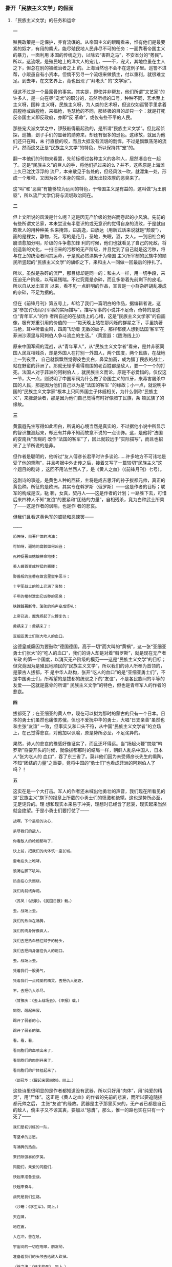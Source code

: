 *** 撕开「民族主义文学」的假面
    :PROPERTIES:
    :CUSTOM_ID: chap3sec2
    :END:

**** 「民族主义文学」的任务和运命
     :PROPERTIES:
     :CUSTOM_ID: 19311023
     :END:

**一**

殖民政策是一定保护，养育流氓的。从帝国主义的眼睛看来，惟有他们是最要紧的奴才，有用的鹰犬，能尽殖民地人民非尽不可的任务：一面靠著帝国主义的暴力，一面利用 本国的传统之力，以除去“害群之马”，不安本分的“莠民”。所以，这流氓，是殖民地上的洋大人的宠儿，——不，宠犬，其地位虽在主人之下，但总在别的被统治者之上 的。上海当然也不会不在这例子里。巡警不进帮，小贩虽自有小资本，但倘不另寻一个流氓来做债主，付以重利，就很难立足。到去年，在文艺界上，竟也出现了“拜老头” 的“文学家”。

但这不过是一个最露骨的事实。其实是，即使并非帮友，他们所谓“文艺家”的许多人，是一向在尽“宠犬”的职分的，虽然所标的口号，种种不同，艺术至上主义呀，国粹 主义呀，民族主义呀，为人类的艺术呀，但这仅如巡警手里拿着前膛枪或后膛枪，来福枪，毛瑟枪的不同，那终极的目的却只一个：就是打死反帝国主义即反政府，亦即“反 革命”，或仅有些不平的人民。

那些宠犬派文学之中，锣鼓敲得最起劲的，是所谓“民族主义文学”。但比起侦探，巡捕，刽子手们的显著的勋劳来，却还有很多的逊色。这缘故，就因为他们还只在叫，未 行直接的咬，而且大抵没有流氓的剽悍，不过是飘飘荡荡的流尸。然而这又正是“民族主义文学”的特色，所以保持其“宠”的。

翻一本他们的刊物来看罢，先前标榜过各种主义的各种人，居然凑合在一起了。这是“民族主义”的巨人的手，将他们抓过来的么？并不，这些原是上海滩上久已沈沈浮浮的 流尸，本来散见于各处的，但经风浪一吹，就漂集一处，形成一个堆积，又因为各个本身的腐烂，就发出较浓厚的恶臭来了。

这“叫”和“恶臭”有能够较为远闻的特色，于帝国主义是有益的，这叫做“为王前驱”，所以流尸文学仍将与流氓政治同在。

**二**

但上文所说的风浪是什么呢？这是因无产阶级的勃兴而卷起的小风浪。先前的有些所谓文艺家，本未尝没有半意识的或无意识的觉得自身的溃败，于是就自欺欺人的用种种美 名来掩饰，曰高逸，曰放达（用新式话来说就是“颓废”），画的是裸女，静物，死，写的是花月，圣地，失眠，酒，女人。一到旧社会的崩溃愈加分明，阶级的斗争愈加锋 利的时候，他们也就看见了自己的死敌，将创造新的文化，一扫旧来的污秽的无产阶级，并且觉到了自己就是这污秽，将与在上的统治者同其运命，于是就必然漂集于为帝国 主义所宰制的民族中的顺民所竖起的“民族主义文学”的旗帜之下，来和主人一同做一回最后的挣扎了。

所以，虽然是杂碎的流尸，那目标却是同一的：和主人一样，用一切手段，来压迫无产阶级，以茍延残喘。不过究竟是杂碎，而且多带着先前剩下的皮毛，所以自从发出宣言 以来，看不见一点鲜明的作品，宣言是一小群杂碎胡乱凑成的杂碎，不足为据的。

但在《前锋月刊》第五号上，却给了我们一篇明白的作品，据编辑者说，这是“参加讨伐阎冯军事的实际描写”。描写军事的小说并不足奇，奇特的是这位“青年军人”的作 者所自述的在战场上的心绪，这是“民族主义文学家”的自画像，极有郑重引用的价值的——“每天晚上站在那闪烁的群星之下，手里执著马枪，耳中听着虫鸣，四周飞动着 无数的蚊子，那样都使人想到法国‘客军’在菲洲沙漠里与阿剌伯人争斗流血的生活。”（黄震遐：《陇海线上》）

原来中国军阀的混战，从“青年军人”，从“民族主义文学者”看来，是并非驱同国人民互相残杀，却是外国人在打别一外国人，两个国度，两个民族，在战地上一到夜里， 自己就飘飘然觉得皮色变白，鼻梁加高，成为腊丁民族的战士，站在野蛮的菲洲了。那就无怪乎看得周围的老百姓都是敌人，要一个一个的打死。法国人对于菲洲的阿剌伯人 ，就民族主义而论，原是不必爱惜的。仅仅这一节，大一点，则说明了中国军阀为什么做了帝国主义的爪牙，来毒害屠杀中国的人民，那是因为他们自己以为是“法国的客军 ”的缘故；小一点，就说明中国的“民族主义文学家”根本上只同外国主子休戚相关，为什么倒称“民族主义”，来朦混读者，那是因为他们自己觉得有时好像腊丁民族，条 顿民族了的缘故。

**三**

黄震遐先生写得如此坦白，所说的心境当然是真实的，不过据他小说中所显示的智识推测起来，却还有并非不知而故意不说的一点讳饰。这，是他将“法国的安南兵”含糊的 改作“法国的客军”了，因此就较远于“实际描写”，而且也招来了上节所说的是非。

但作者是聪明的，他听过“友人傅彦长君平时许多谈论……许多地方不可讳地是受了他的熏陶”，并且考据中外史传之后，接着又写了一篇较切“民族主义”这个题目的剧诗 ，这回不用法兰西人了，是《黄人之血》（《前锋月刊》七号）。

这剧诗的事迹，是黄色人种的西征，主将是成吉思汗的孙子拔都元帅，真正的黄色种。所征的是欧洲，其实专在斡罗斯（俄罗斯）——这是作者的目标；联军的构成是汉，鞑 靼，女真，契丹人——这是作者的计划；一路胜下去，可惜后来四种人不知“友谊”的要紧和“团结的力量”，自相残杀，竟为白种武士所乘了——这是作者的讽喻，也是作 者的悲哀。

但我们且看这黄色军的威猛和恶辣罢——

#+BEGIN_EXAMPLE
…………

恐怖呀，煎著尸体的沸油；

可怕呀，遍地的腐骸如何凶丑；

死神捉著白姑娘拼命地搂；

美人螓首变成狞猛的髑髅；

野兽般的生番在故宫里蛮争恶斗；

十字军战士的脸上充满了哀愁；

千年的棺材泄出它凶秽的恶臭；

铁蹄践著断骨，骆驼的鸣声变成怪吼；

上帝已逃，魔鬼扬起了火鞭复仇；

黄祸来了！黄祸来了！

亚细亚勇士们张大吃人的血口。
#+END_EXAMPLE

这德皇威廉因为要鼓吹“德国德国，高于一切”而大叫的“黄祸”，这一张“亚细亚勇士们张大”的“吃人的血口”，我们的诗人却是对着“斡罗斯”，就是现在无产者专政 的第一个国度，以消灭无产阶级的模范——这是“民族主义文学”的目标；但究竟因为是殖民地顺民的“民族主义文学”，所以我们的诗人所奉为首领的，是蒙古人拔都，不 是中华人赵构，张开“吃人的血口”的是“亚细亚勇士们”，不是中国勇士们，所希望的是拔都的统驭之下的“友谊”，不是各民族间的平等的友爱——这就是露骨的所谓“ 民族主义文学”的特色，但也是青年军人的作者的悲哀。

**四**

拔都死了；在亚细亚的黄人中，现在可以拟为那时的蒙古的只有一个日本。日本的勇士们虽然也痛恨苏俄，但也不爱抚中华的勇士，大唱“日支亲善”虽然也和主张“友谊” 一致，但事实又和口头不符，从中国“民族主义文学者”的立场上，在己觉得悲哀，对他加以讽喻，原是势所必至，不足诧异的。

果然，诗人的悲哀的豫感好像证实了，而且还坏得远。当“扬起火鞭”焚烧“斡罗斯”将要开头的时候，就像拔都那时的结局一样，朝鲜人乱杀中国人，日本人“张大吃人的 血口”，吞了东三省了。莫非他们因为未受傅彦长先生的熏陶，不知“团结的力量”之重要，竟将中国的“勇士们”也看成菲洲的阿剌伯人了吗？！

**五**

这实在是一个大打击。军人的作者还未喊出他勇壮的声音，我们现在所看见的是“民族主义”旗下的报章上所载的小勇士们的愤激和绝望。这也是势所必至，无足诧异的。理 想和现实本来易于冲突，理想时已经含了悲哀，现实起来当然就会绝望。于是小勇士们要打仗了——

#+BEGIN_EXAMPLE
战啊，下个最后的决心，

杀尽我们的敌人，

你看敌人的枪炮都响了，

快上前，把我们的肉体筑一座长城。

雷电在头上咆哮，

浪涛在脚下吼叫，

热血在心头燃烧，

我们向前线奔跑。

（苏凤：《战歌》。《民国日报》载。）
#+END_EXAMPLE

#+BEGIN_EXAMPLE
去，战场上去，

我们的热血在沸腾，

我们的肉身好像疯人，

我们去把热血锈住贼子的枪头，

我们去把肉身塞住仇人的炮口。

去，战场上去，

凭着我们一股勇气，

凭着我们一点纯爱的精灵，去把仇人驱逐，

不，去把仇人杀尽。

（甘豫庆：《去上战场去》。《申报》载。）
#+END_EXAMPLE

#+BEGIN_EXAMPLE
同胞，醒起来罢，

踢开了弱者的心，

踢开了弱者的脑。

看，看，看，

看同胞们的血喷出来了，

看同胞们的肉割开来了，

看同胞们的尸体挂起来了。

（邵冠华：《醒起来罢同胞》。同上。）
#+END_EXAMPLE

这些诗里很明显的是作者都知道没有武器，所以只好用“肉体”，用“纯爱的精灵”，用“尸体”。这正是《黄人之血》的作者的先前的悲哀，而所以要追随拔都元帅之后， 主张“友谊”的缘故。武器是主子那里买来的，无产者已都是自己的敌人，倘主子又不谅其衷，要加以“惩膺”，那么，惟一的路也实在只有一个死了——

#+BEGIN_EXAMPLE
我们是初训练的一队，

有坚卓的志愿，

有沸腾的热血，

来扫除强暴的歹类。

同胞们，亲爱的同胞们，

快起来准备去战，

快起来奋斗，

战死是我们生路。

（沙珊：《学生军》。同上。）
#+END_EXAMPLE

#+BEGIN_EXAMPLE
天在啸，

地在震，

人在冲，兽在吼，

宇宙间的一切在咆哮，朋友哟，

准备着我们的头颅去给敌人砍掉。

（徐之津：《伟大的死》。同上。）
#+END_EXAMPLE

一群是发扬踔厉，一群是慷慨悲歌，写写固然无妨，但倘若真要这样，却未免太不懂得“民族主义文学”的精义了，然而，却也尽了“民族主义文学”的任务。

**六**

《前锋月刊》上用大号字题目的《黄人之血》的作者黄震遐诗人，不是早已告诉我们过理想的元帅拔都了吗？这诗人受过傅彦长先生的熏陶，查过中外的史传，还知道“中世 纪的东欧是三种思想的冲突点”，岂就会偏不知道赵家末叶的中国，是蒙古人的淫掠场？拔都元帅的祖父成吉思皇帝侵入中国时，所至淫掠妇女，焚烧庐舍，到山东曲阜看见 孔老二先生像，元兵也要指著骂道：“说‘夷狄之有君，不如诸夏之无也’的，不就是你吗？”夹脸就给他一箭。这是宋人的笔记里垂涕而道的，正如现在常见于报章上的流 泪文章一样。黄诗人所描写的“斡罗斯”那“死神捉著白姑娘拼命地搂……”那些妙文，其实就是那时出现于中国的情形。但一到他的孙子，他们不就携手“西征”了吗？现 在日本兵“东征”了东三省，正是“民族主义文学家”理想中的“西征”的第一步，“亚细亚勇士们张大吃人的血口”的开场。不过先得在中国咬一口。因为那时成吉思皇帝 也像对于“斡罗斯”一样，先使中国人变成奴才，然后赶他打仗，并非用了“友谊”，送柬帖来敦请的。所以，这沈阳事件，不但和“民族主义文学”毫无冲突，而且还实现 了他们的理想境，倘若不明这精义，要去硬送头颅，使“亚细亚勇士”减少，那实在是很可惜的。

那么，“民族主义文学”无须有那些呜呼阿呀死死活活的调子吗？谨对曰：要有的，他们也一定有的。否则不抵抗主义，城下之盟，断送土地这些勾当，在沈静中就显得更加 露骨。必须痛哭怒号，摩拳擦掌，令人被这扰攘嘈杂所惑乱，闻悲歌而泪垂，听壮歌而愤泄，于是那“东征”即“西征”的第一步，也就悄悄的隐隐的跨过去了。落葬的行列 里有悲哀的哭声，有壮大的军乐，那任务是在送死人埋入土中，用热闹来掩过了这“死”，给大家接着就得到“忘却”。现在“民族主义文学”的发扬踔厉，或慷慨悲歌的文 章，便是正在尽著同一的任务的。

但这之后，“民族主义文学者”也就更加接近了他的哀愁。因为有一个问题，更加临近，就是将来主子是否不至于再蹈拔都元帅的覆辙，肯信用而且优待忠勇的奴才，不，勇 士们呢？这实在是一个很要紧，很可怕的问题，是主子和奴才能否“同存共荣”的大关键。

历史告诉我们：不能的。这，正如连“民族主义文学者”也已经知道一样，不会有这一回事。他们将只尽些送丧的任务，永含着恋主的哀愁，须到无产阶级革命的风涛怒吼起 来，刷洗山河的时候，这才能脱出这沈滞猥劣和腐烂的运命。


